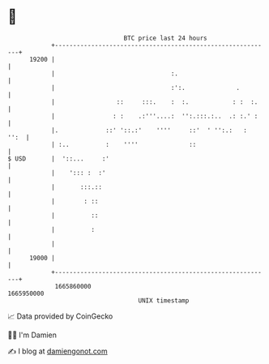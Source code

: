 * 👋

#+begin_example
                                   BTC price last 24 hours                    
               +------------------------------------------------------------+ 
         19200 |                                                            | 
               |                                :.                          | 
               |                                :':.              .         | 
               |                 ::     :::.    :  :.            : :  :.    | 
               |                : :    .:'''....:  '':.:::.:..  .: :.' :    | 
               |.             ::' '::.:'    ''''     ::'  ' '':.:   :  '':  | 
               | :..          :    ''''              ::                     | 
   $ USD       |  '::...     :'                                             | 
               |    '::: :  :'                                              | 
               |       :::.::                                               | 
               |        : ::                                                | 
               |          ::                                                | 
               |          :                                                 | 
               |                                                            | 
         19000 |                                                            | 
               +------------------------------------------------------------+ 
                1665860000                                        1665950000  
                                       UNIX timestamp                         
#+end_example
📈 Data provided by CoinGecko

🧑‍💻 I'm Damien

✍️ I blog at [[https://www.damiengonot.com][damiengonot.com]]

